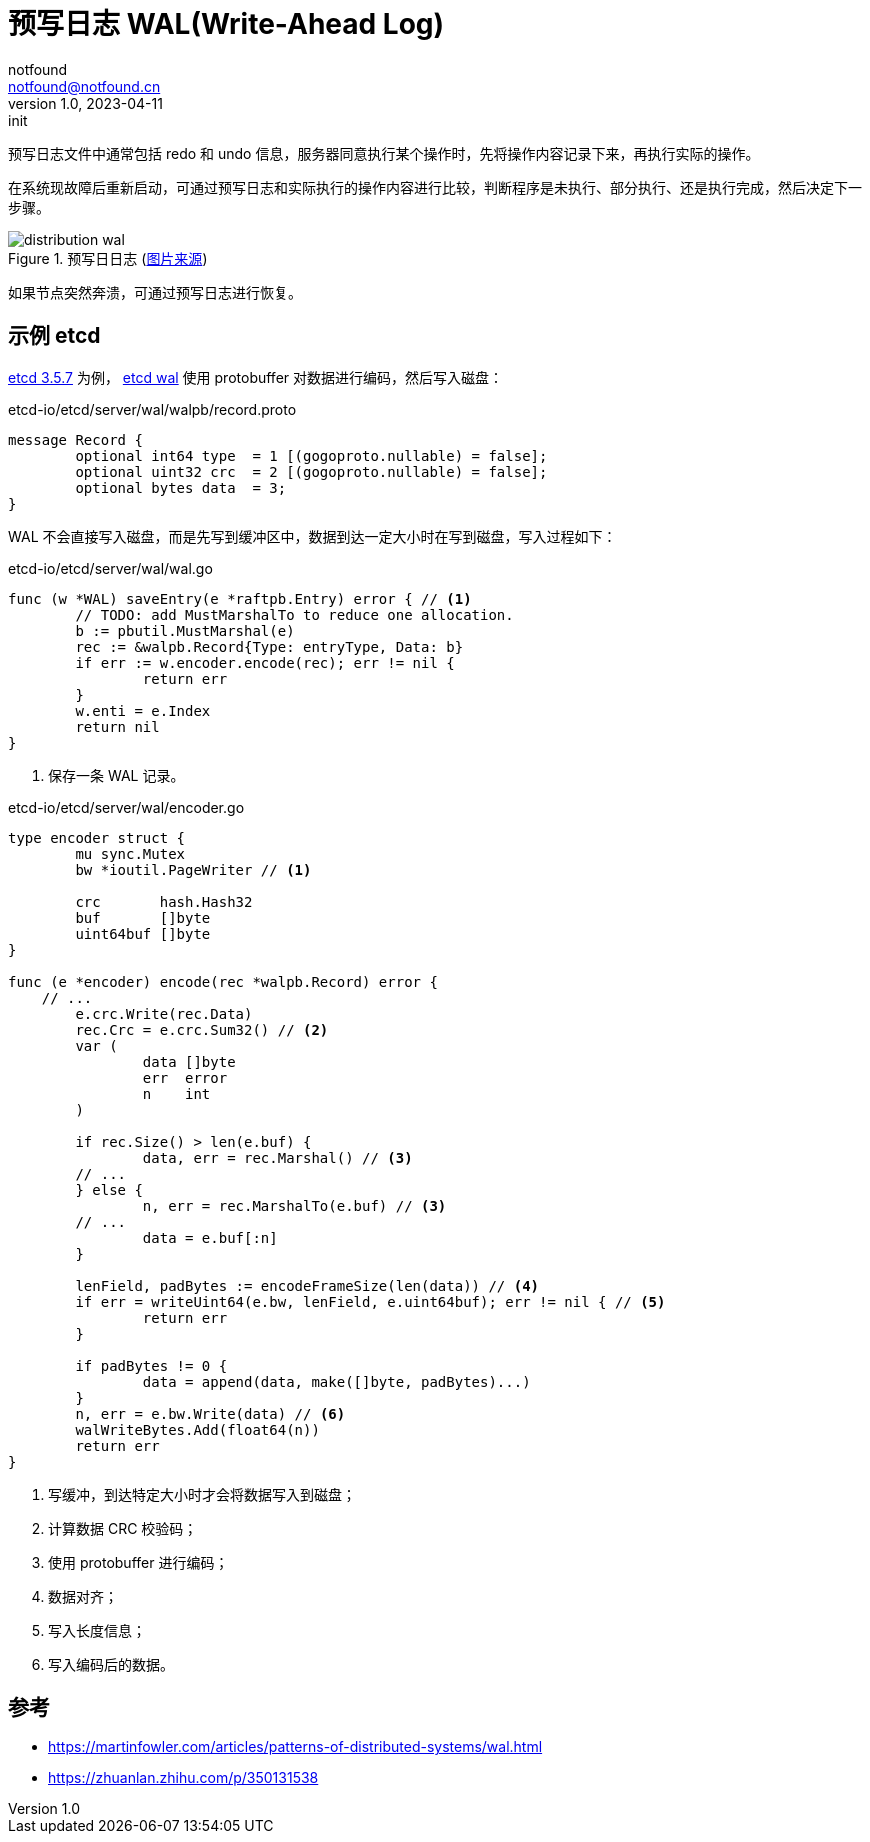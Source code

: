 = 预写日志 WAL(Write-Ahead Log)
notfound <notfound@notfound.cn>
1.0, 2023-04-11: init

:page-slug: distribution-wal
:page-category: distribution
:page-tags: distribution,etcd

预写日志文件中通常包括 redo 和 undo 信息，服务器同意执行某个操作时，先将操作内容记录下来，再执行实际的操作。

在系统现故障后重新启动，可通过预写日志和实际执行的操作内容进行比较，判断程序是未执行、部分执行、还是执行完成，然后决定下一步骤。

.预写日日志 (https://martinfowler.com/articles/patterns-of-distributed-systems/wal.html[图片来源])
image::/images/distribution-wal.png[]

如果节点突然奔溃，可通过预写日志进行恢复。

== 示例 etcd

https://github.com/etcd-io/etcd/blob/v3.5.7/server/wal/wal.go[etcd 3.5.7] 为例， https://github.com/etcd-io/etcd/blob/v3.5.7/server/wal/wal.go[etcd wal] 使用 protobuffer 对数据进行编码，然后写入磁盘：

.etcd-io/etcd/server/wal/walpb/record.proto
[source,proto]
----
message Record {
	optional int64 type  = 1 [(gogoproto.nullable) = false];
	optional uint32 crc  = 2 [(gogoproto.nullable) = false];
	optional bytes data  = 3;
}
----

WAL 不会直接写入磁盘，而是先写到缓冲区中，数据到达一定大小时在写到磁盘，写入过程如下：

.etcd-io/etcd/server/wal/wal.go
[source,go]
----
func (w *WAL) saveEntry(e *raftpb.Entry) error { // <1>
	// TODO: add MustMarshalTo to reduce one allocation.
	b := pbutil.MustMarshal(e)
	rec := &walpb.Record{Type: entryType, Data: b}
	if err := w.encoder.encode(rec); err != nil {
		return err
	}
	w.enti = e.Index
	return nil
}
----
<1> 保存一条 WAL 记录。

.etcd-io/etcd/server/wal/encoder.go
[source,go]
----
type encoder struct {
	mu sync.Mutex
	bw *ioutil.PageWriter // <1>

	crc       hash.Hash32
	buf       []byte
	uint64buf []byte
}

func (e *encoder) encode(rec *walpb.Record) error {
    // ...
	e.crc.Write(rec.Data)
	rec.Crc = e.crc.Sum32() // <2>
	var (
		data []byte
		err  error
		n    int
	)

	if rec.Size() > len(e.buf) {
		data, err = rec.Marshal() // <3>
        // ...
	} else {
		n, err = rec.MarshalTo(e.buf) // <3>
        // ...
		data = e.buf[:n]
	}

	lenField, padBytes := encodeFrameSize(len(data)) // <4>
	if err = writeUint64(e.bw, lenField, e.uint64buf); err != nil { // <5>
		return err
	}

	if padBytes != 0 {
		data = append(data, make([]byte, padBytes)...)
	}
	n, err = e.bw.Write(data) // <6>
	walWriteBytes.Add(float64(n))
	return err
}
----
<1> 写缓冲，到达特定大小时才会将数据写入到磁盘；
<2> 计算数据 CRC 校验码；
<3> 使用 protobuffer 进行编码；
<4> 数据对齐；
<5> 写入长度信息；
<6> 写入编码后的数据。

== 参考

* https://martinfowler.com/articles/patterns-of-distributed-systems/wal.html
* https://zhuanlan.zhihu.com/p/350131538
